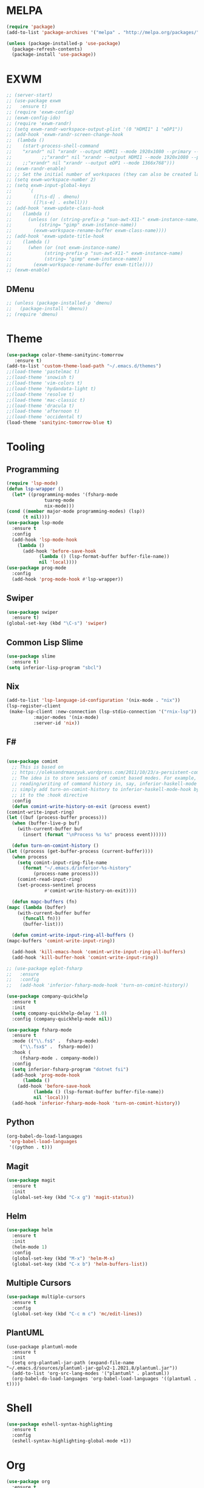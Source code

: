 * MELPA
  #+BEGIN_SRC emacs-lisp :tangle yes
    (require 'package)
    (add-to-list 'package-archives '("melpa" . "http://melpa.org/packages/"))

    (unless (package-installed-p 'use-package)
      (package-refresh-contents)
      (package-install 'use-package))
  #+END_SRC
* EXWM
  #+BEGIN_SRC emacs-lisp :tangle no
    ;; (server-start)
    ;; (use-package exwm
    ;;   :ensure t)
    ;; (require 'exwm-config)
    ;; (exwm-config-ido)
    ;; (require 'exwm-randr)
    ;; (setq exwm-randr-workspace-output-plist '(0 "HDMI1" 1 "eDP1"))
    ;; (add-hook 'exwm-randr-screen-change-hook
    ;; 	(lambda ()
    ;; 	  (start-process-shell-command
    ;; 	  "xrandr" nil "xrandr --output HDMI1 --mode 1920x1080 --primary --left-of eDP1 --output eDP1 --off")))
    ;;           ;;"xrandr" nil "xrandr --output HDMI1 --mode 1920x1080 --primary --left-of eDP1 --output eDP1 --mode 1366x768")))
    ;; 	  ;;"xrandr" nil "xrandr --output eDP1 --mode 1366x768")))
    ;; (exwm-randr-enable)
    ;; ;; Set the initial number of workspaces (they can also be created later).
    ;; (setq exwm-workspace-number 2)
    ;; (setq exwm-input-global-keys
    ;;      `(
    ;;        ([?\s-d] . dmenu)
    ;;        ([?\s-e] . eshell)))
    ;; (add-hook 'exwm-update-class-hook
    ;; 	  (lambda ()
    ;; 	    (unless (or (string-prefix-p "sun-awt-X11-" exwm-instance-name)
    ;; 			(string= "gimp" exwm-instance-name))
    ;; 	      (exwm-workspace-rename-buffer exwm-class-name))))
    ;; (add-hook 'exwm-update-title-hook
    ;; 	  (lambda ()
    ;; 	    (when (or (not exwm-instance-name)
    ;; 		      (string-prefix-p "sun-awt-X11-" exwm-instance-name)
    ;; 		      (string= "gimp" exwm-instance-name))
    ;; 	      (exwm-workspace-rename-buffer exwm-title))))
    ;; (exwm-enable)
  #+END_SRC
** DMenu
   #+BEGIN_SRC emacs-lisp :tangle no
     ;; (unless (package-installed-p 'dmenu)
     ;;   (package-install 'dmenu))
     ;; (require 'dmenu)
   #+END_SRC
* Theme
  #+BEGIN_SRC emacs-lisp :tangle yes
    (use-package color-theme-sanityinc-tomorrow
       :ensure t)
    (add-to-list 'custom-theme-load-path "~/.emacs.d/themes")
    ;;(load-theme 'pastelmac t)
    ;;(load-theme 'snowish t)
    ;;(load-theme 'vim-colors t)
    ;;(load-theme 'hydandata-light t)
    ;;(load-theme 'resolve t)
    ;;(load-theme 'mac-classic t)
    ;;(load-theme 'dracula t)
    ;;(load-theme 'afternoon t)
    ;;(load-theme 'occidental t)
    (load-theme 'sanityinc-tomorrow-blue t)
  #+END_SRC
* Tooling
** Programming
   #+BEGIN_SRC emacs-lisp :tangle yes
     (require 'lsp-mode)
     (defun lsp-wrapper ()
       (let* ((programming-modes '(fsharp-mode
				   tuareg-mode
				   nix-mode)))
	 (cond ((member major-mode programming-modes) (lsp))
	       (t nil))))
     (use-package lsp-mode
       :ensure t
       :config
       (add-hook 'lsp-mode-hook
		 (lambda ()
		   (add-hook 'before-save-hook
			     (lambda () (lsp-format-buffer buffer-file-name))
			     nil 'local))))
     (use-package prog-mode
       :config
       (add-hook 'prog-mode-hook #'lsp-wrapper))
   #+END_SRC
** Swiper
   #+BEGIN_SRC emacs-lisp :tangle yes
     (use-package swiper
       :ensure t)
     (global-set-key (kbd "\C-s") 'swiper)
   #+END_SRC
** Common Lisp Slime
   #+BEGIN_SRC emacs-lisp :tangle yes
     (use-package slime
       :ensure t)
     (setq inferior-lisp-program "sbcl")
   #+END_SRC
** Nix
   #+BEGIN_SRC emacs-lisp :tangle yes
     (add-to-list 'lsp-language-id-configuration '(nix-mode . "nix"))
     (lsp-register-client
      (make-lsp-client :new-connection (lsp-stdio-connection '("rnix-lsp"))
		       :major-modes '(nix-mode)
		       :server-id 'nix))
   #+END_SRC
** F#
   #+BEGIN_SRC emacs-lisp :tangle yes
     
     (use-package comint
       ;; This is based on
       ;; https://oleksandrmanzyuk.wordpress.com/2011/10/23/a-persistent-command-history-in-emacs/
       ;; The idea is to store sessions of comint based modes. For example, to enable
       ;; reading/writing of command history in, say, inferior-haskell-mode buffers,
       ;; simply add turn-on-comint-history to inferior-haskell-mode-hook by adding
       ;; it to the :hook directive
       :config
       (defun comint-write-history-on-exit (process event)
	 (comint-write-input-ring)
	 (let ((buf (process-buffer process)))
	   (when (buffer-live-p buf)
	     (with-current-buffer buf
	       (insert (format "\nProcess %s %s" process event))))))
     
       (defun turn-on-comint-history ()
	 (let ((process (get-buffer-process (current-buffer))))
	   (when process
	     (setq comint-input-ring-file-name
		   (format "~/.emacs.d/inferior-%s-history"
			   (process-name process)))
	     (comint-read-input-ring)
	     (set-process-sentinel process
				   #'comint-write-history-on-exit))))
     
       (defun mapc-buffers (fn)
	 (mapc (lambda (buffer)
		 (with-current-buffer buffer
		   (funcall fn)))
	       (buffer-list)))
     
       (defun comint-write-input-ring-all-buffers ()
	 (mapc-buffers 'comint-write-input-ring))
     
       (add-hook 'kill-emacs-hook 'comint-write-input-ring-all-buffers)
       (add-hook 'kill-buffer-hook 'comint-write-input-ring))
     
     ;; (use-package eglot-fsharp
     ;;   :ensure 
     ;;   :config
     ;;   (add-hook 'inferior-fsharp-mode-hook 'turn-on-comint-history))
     
     (use-package company-quickhelp
       :ensure t
       :init
       (setq company-quickhelp-delay '1.0)
       :config (company-quickhelp-mode nil))
     
     (use-package fsharp-mode
       :ensure t
       :mode (("\\.fs$" .  fsharp-mode)
	      ("\\.fsx$" .  fsharp-mode))
       :hook (
	      (fsharp-mode . company-mode))
       :config
       (setq inferior-fsharp-program "dotnet fsi")
       (add-hook 'prog-mode-hook
	       (lambda ()
		 (add-hook 'before-save-hook
			   (lambda () (lsp-format-buffer buffer-file-name))
			   nil 'local)))
       (add-hook 'inferior-fsharp-mode-hook 'turn-on-comint-history))
   #+END_SRC
** Python
   #+BEGIN_SRC emacs-lisp :tangle yes
     (org-babel-do-load-languages
      'org-babel-load-languages
      '((python . t)))
   #+END_SRC
** Magit
   #+BEGIN_SRC emacs-lisp :tangle yes
     (use-package magit
       :ensure t
       :init
       (global-set-key (kbd "C-x g") 'magit-status))
   #+END_SRC
** Helm
   #+BEGIN_SRC emacs-lisp :tangle yes
     (use-package helm
       :ensure t
       :init
       (helm-mode 1)
       :config
       (global-set-key (kbd "M-x") 'helm-M-x)
       (global-set-key (kbd "C-x b") 'helm-buffers-list))
   #+END_SRC
** Multiple Cursors
   #+BEGIN_SRC emacs-lisp :tangle yes
     (use-package multiple-cursors
       :ensure t
       :config
       (global-set-key (kbd "C-c m c") 'mc/edit-lines))
   #+END_SRC
** PlantUML
   #+BEGIN_SRC elisp :tangle yes
     (use-package plantuml-mode
       :ensure t
       :init
       (setq org-plantuml-jar-path (expand-file-name "~/.emacs.d/sources/plantuml-jar-gplv2-1.2021.8/plantuml.jar"))
       (add-to-list 'org-src-lang-modes '("plantuml" . plantuml))
       (org-babel-do-load-languages 'org-babel-load-languages '((plantuml . t))))
   #+END_SRC
* Shell
  #+BEGIN_SRC emacs-lisp :tangle yes
    (use-package eshell-syntax-highlighting
      :ensure t
      :config
      (eshell-syntax-highlighting-global-mode +1))
  #+END_SRC
* Org
  #+BEGIN_SRC emacs-lisp :tangle yes
    (use-package org
      :ensure t
      :config
      (define-key global-map "\C-cl" 'org-store-link)
      (define-key global-map "\C-ca" 'org-agenda)
      (setq org-log-done 'time)
      (setq org-todo-keywords '((sequence "TODO(t)" "|" "DONE(d)" "CANCELLED(c)"))))
    
    (use-package org-bullets
      :ensure t
      :hook
      ((org-mode-hook . (lambda () (org-bullets-mode 1)))))
  #+END_SRC
* Project
  #+BEGIN_SRC emacs-lisp :tangle yes
    (unless (package-installed-p 'projectile)
      (package-install 'projectile))
    (require 'projectile)
    
    (projectile-mode +1)
    ;;(define-key projectile-mode-map (kbd "s-p") 'projectile-command-map)
    (define-key projectile-mode-map (kbd "C-c p") 'projectile-command-map)
    
    (use-package dired-sidebar
      :bind (("C-x C-n" . dired-sidebar-toggle-sidebar))
      :ensure t
      :commands (dired-sidebar-toggle-sidebar)
      :init
      (add-hook 'dired-sidebar-mode-hook
		(lambda ()
		  (unless (file-remote-p default-directory)
		    (auto-revert-mode))))
      :config
      (push 'toggle-window-split dired-sidebar-toggle-hidden-commands)
      (push 'rotate-windows dired-sidebar-toggle-hidden-commands)
    
      ;;(setq dired-sidebar-subtree-line-prefix "__")
      (require 'all-the-icons)
      (require 'all-the-icons-dired)
      (use-package all-the-icons
	:ensure t)
      (use-package all-the-icons-dired
	:ensure t)
      (add-hook 'dired-mode-hook 'all-the-icons-dired-mode)
      ;;(setq dired-sidebar-theme 'all-the-icons)
      (setq dired-sidebar-use-term-integration t)
      (setq dired-sidebar-use-custom-font t))
    
    (defun sidebar-toggle ()
      "Toggle both `dired-sidebar' and `ibuffer-sidebar'."
      (interactive)
      (dired-sidebar-toggle-sidebar)
      (ibuffer-sidebar-toggle-sidebar))
    
  #+END_SRC
* Styling
** Startup Screen
 #+BEGIN_SRC emacs-lisp :tangle yes
   (use-package dashboard
      :ensure t
      :diminish dashboard-mode
      :config
      (setq dashboard-banner-logo-title "Welcome to MageMacs, a magic GNU Emacs customization")
      (setq dashboard-startup-banner "~/.emacs.d/sources/images/emacs.svg")
      (setq dashboard-items '((recents  . 10)
			      (bookmarks . 10)
			      (projects . 10)))
      (dashboard-setup-startup-hook))
      (fringe-mode 1)
      (scroll-bar-mode -1)
 #+END_SRC
** Interface Options
  #+BEGIN_SRC emacs-lisp :tangle yes
    (ido-mode 1)
    (menu-bar-mode -1)
    (tool-bar-mode -1)
    (toggle-scroll-bar -1)
    (add-hook 'prog-mode-hook 'linum-mode)
    (display-battery-mode t)
    (display-time-mode t)
    (unless (package-installed-p 'vscode-icon)
    (package-install 'vscode-icon))
    (require 'vscode-icon)
    (unless (package-installed-p 'transpose-frame)
      (package-refresh-contents)
    (package-install 'transpose-frame))
   #+END_SRC
** Font
   #+BEGIN_SRC elisp :tangle yes
     ;;(custom-set-faces '(default ((t (:family "Monaco" :foundry "APPL" :slant normal :weight normal :height 120 :width normal)))))
     (custom-set-faces'(default ((t (:family "DejaVu Sans Mono" :foundry "PfEd" :slant normal :weight normal :height 120 :width normal)))))
   #+END_SRC
** Powerline
   #+BEGIN_SRC emacs-lisp :tangle yes
     (unless (package-installed-p 'powerline)
       (package-install 'powerline))
     (require 'powerline)
     (powerline-default-theme)
     (display-battery-mode -1)
   #+END_SRC
